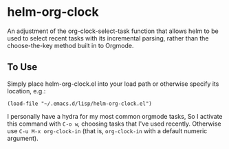* helm-org-clock
An adjustment of the org-clock-select-task function that allows helm to be used to select recent tasks with its incremental parsing, rather than the choose-the-key method built in to Orgmode. 

** To Use
Simply place helm-org-clock.el into your load path or otherwise specify its location, e.g.:
#+BEGIN_SRC elisp
(load-file "~/.emacs.d/lisp/helm-org-clock.el")
#+END_SRC

I personally have a hydra for my most common orgmode tasks, So I activate this command with =C-o w=, choosing tasks that I've used recently. Otherwise use =C-u M-x org-clock-in= (that is, =org-clock-in= with a default numeric argument). 
